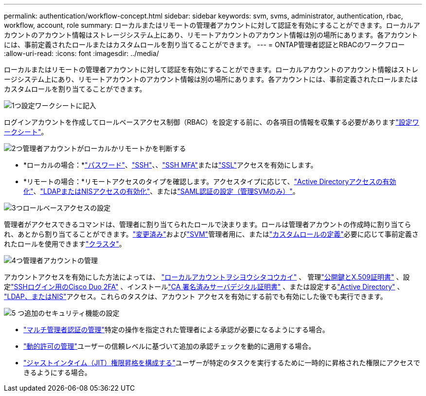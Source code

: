 ---
permalink: authentication/workflow-concept.html 
sidebar: sidebar 
keywords: svm, svms, administrator, authentication, rbac, workflow, account, role 
summary: ローカルまたはリモートの管理者アカウントに対して認証を有効にすることができます。ローカルアカウントのアカウント情報はストレージシステム上にあり、リモートアカウントのアカウント情報は別の場所にあります。各アカウントには、事前定義されたロールまたはカスタムロールを割り当てることができます。 
---
= ONTAP管理者認証とRBACのワークフロー
:allow-uri-read: 
:icons: font
:imagesdir: ../media/


[role="lead"]
ローカルまたはリモートの管理者アカウントに対して認証を有効にすることができます。ローカルアカウントのアカウント情報はストレージシステム上にあり、リモートアカウントのアカウント情報は別の場所にあります。各アカウントには、事前定義されたロールまたはカスタムロールを割り当てることができます。

.image:https://raw.githubusercontent.com/NetAppDocs/common/main/media/number-1.png["1つ"]設定ワークシートに記入
[role="quick-margin-para"]
ログインアカウントを作成してロールベースアクセス制御（RBAC）を設定する前に、の各項目の情報を収集する必要がありますlink:config-worksheets-reference.html["設定ワークシート"]。

.image:https://raw.githubusercontent.com/NetAppDocs/common/main/media/number-2.png["2つ"]管理者アカウントがローカルかリモートかを判断する
[role="quick-margin-list"]
* *ローカルの場合：*link:enable-password-account-access-task.html["パスワード"]、link:enable-ssh-public-key-accounts-task.html["SSH"]、、link:mfa-overview.html["SSH MFA"]またはlink:enable-ssl-certificate-accounts-task.html["SSL"]アクセスを有効にします。
* *リモートの場合：*リモートアクセスのタイプを確認します。アクセスタイプに応じて、link:grant-access-active-directory-users-groups-task.html["Active Directoryアクセスの有効化"]、link:grant-access-nis-ldap-user-accounts-task.html["LDAPまたはNISアクセスの有効化"]、またはlink:../system-admin/configure-saml-authentication-task.html["SAML認証の設定（管理SVMのみ）"]。


.image:https://raw.githubusercontent.com/NetAppDocs/common/main/media/number-3.png["3つ"]ロールベースアクセスの設定
[role="quick-margin-para"]
管理者がアクセスできるコマンドは、管理者に割り当てられたロールで決まります。ロールは管理者アカウントの作成時に割り当てられ、あとから割り当てることができます。link:modify-role-assigned-administrator-task.html["変更済み"]およびlink:predefined-roles-svm-administrators-concept.html["SVM"]管理者用に、またはlink:define-custom-roles-task.html["カスタムロールの定義"]必要に応じて事前定義されたロールを使用できますlink:predefined-roles-cluster-administrators-concept.html["クラスタ"]。

.image:https://raw.githubusercontent.com/NetAppDocs/common/main/media/number-4.png["4つ"]管理者アカウントの管理
[role="quick-margin-para"]
アカウントアクセスを有効にした方法によっては、 link:manage-public-key-authentication-concept.html["ローカルアカウントヲシヨウシタコウカイ"] 、 管理link:manage-ssh-public-keys-and-certificates.html["公開鍵とX.509証明書"] 、設定link:configure-cisco-duo-mfa-task.html["SSHログイン用のCisco Duo 2FA"] 、インストールlink:install-server-certificate-cluster-svm-ssl-server-task.html["CA 署名済みサーバデジタル証明書"] 、または設定するlink:enable-ad-users-groups-access-cluster-svm-task.html["Active Directory"] 、 link:enable-nis-ldap-users-access-cluster-task.html["LDAP、またはNIS"]アクセス。これらのタスクは、アカウント アクセスを有効にする前でも有効にした後でも実行できます。

.image:https://raw.githubusercontent.com/NetAppDocs/common/main/media/number-5.png["5 つ"]追加のセキュリティ機能の設定
[role="quick-margin-list"]
* link:../multi-admin-verify/index.html["マルチ管理者認証の管理"]特定の操作を指定された管理者による承認が必要になるようにする場合。
* link:dynamic-authorization-overview.html["動的許可の管理"]ユーザーの信頼レベルに基づいて追加の承認チェックを動的に適用する場合。
* link:configure-jit-elevation-task.html["ジャストインタイム（JIT）権限昇格を構成する"]ユーザーが特定のタスクを実行するために一時的に昇格された権限にアクセスできるようにする場合。

